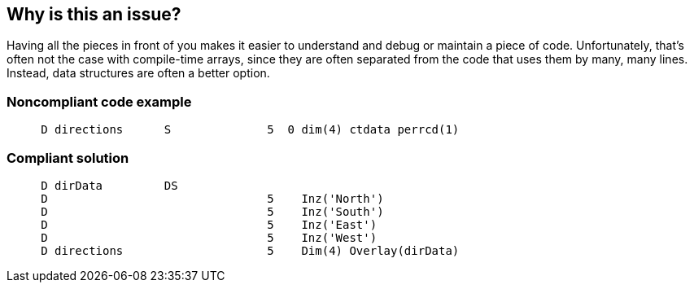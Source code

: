 == Why is this an issue?

Having all the pieces in front of you makes it easier to understand and debug or maintain a piece of code. Unfortunately, that's often not the case with compile-time arrays, since they are often separated from the code that uses them by many, many lines. Instead, data structures are often a better option.


=== Noncompliant code example

[source,rpg]
----
     D directions      S              5  0 dim(4) ctdata perrcd(1)
----


=== Compliant solution

[source,rpg]
----
     D dirData         DS
     D                                5    Inz('North')
     D                                5    Inz('South')
     D                                5    Inz('East')
     D                                5    Inz('West')
     D directions                     5    Dim(4) Overlay(dirData)
----


ifdef::env-github,rspecator-view[]

'''
== Implementation Specification
(visible only on this page)

=== Message

Move this array into a data structure


'''
== Comments And Links
(visible only on this page)

=== on 2 Apr 2015, 19:03:30 Ann Campbell wrote:
http://www.bmeyers.net/faqs/14-tips/32-rpg-iv-style?start=3

endif::env-github,rspecator-view[]
